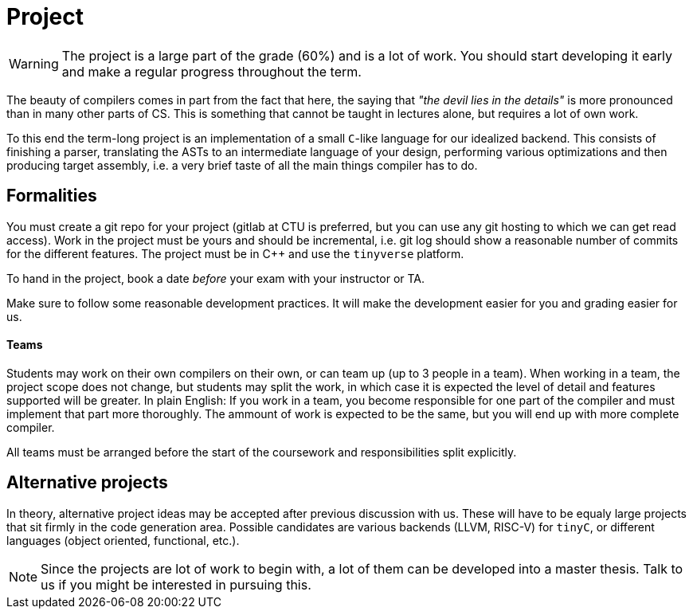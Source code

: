 = Project

WARNING: The project is a large part of the grade (60%) and is a lot of work. You should start developing it early and make a regular progress throughout the term.

The beauty of compilers comes in part from the fact that here, the saying that _"the devil lies in the details"_ is more pronounced than in many other parts of CS. This is something that cannot be taught in lectures alone, but requires a lot of own work. 

To this end the term-long project is an implementation of a small `C`-like language for our idealized backend. This consists of finishing a parser, translating the ASTs to an intermediate language of your design, performing various optimizations and then producing target assembly, i.e. a very brief taste of all the main things compiler has to do.

## Formalities

You must create a git repo for your project (gitlab at CTU is preferred, but you can use any git hosting to which we can get read access). Work in the project must be yours and should be incremental, i.e. git log should show a reasonable number of commits for the different features. The project must be in C++ and use the `tinyverse` platform. 

To hand in the project, book a date _before_ your exam with your instructor or TA. 

Make sure to follow some reasonable development practices. It will make the development easier for you and grading easier for us.

#### Teams 

Students may work on their own compilers on their own, or can team up (up to 3 people in a team). When working in a team, the project scope does not change, but students may split the work, in which case it is expected the level of detail and features supported will be greater. In plain English: If you work in a team, you become responsible for one part of the compiler and must implement that part more thoroughly. The ammount of work is expected to be the same, but you will end up with more complete compiler. 

All teams must be arranged before the start of the coursework and responsibilities split explicitly. 

## Alternative projects

In theory, alternative project ideas may be accepted after previous discussion with us. These will have to be equaly large projects that sit firmly in the code generation area. Possible candidates are various backends (LLVM, RISC-V) for `tinyC`, or different languages (object oriented, functional, etc.).

NOTE: Since the projects are lot of work to begin with, a lot of them can be developed into a master thesis. Talk to us if you might be interested in pursuing this. 

